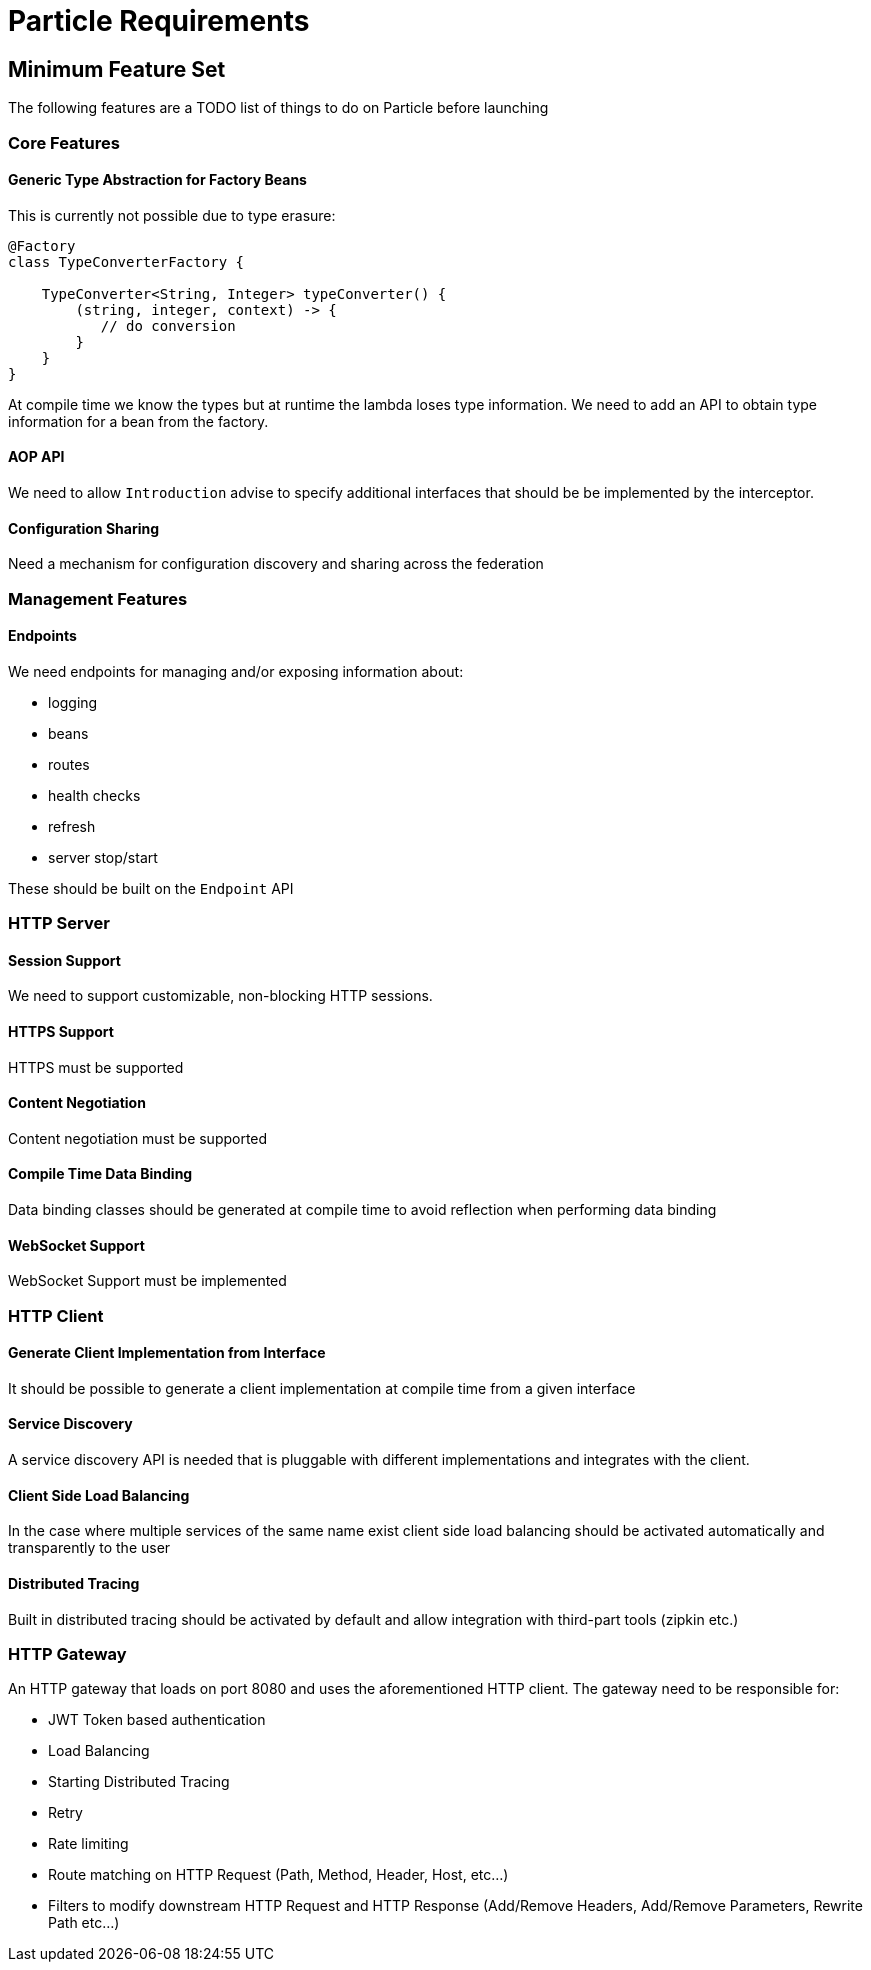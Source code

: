 # Particle Requirements

## Minimum Feature Set

The following features are a TODO list of things to do on Particle before launching

### Core Features

#### Generic Type Abstraction for Factory Beans

This is currently not possible due to type erasure:

```
@Factory
class TypeConverterFactory {

    TypeConverter<String, Integer> typeConverter() {
        (string, integer, context) -> {
           // do conversion
        }
    }
}
```

At compile time we know the types but at runtime the lambda loses type information. We need to add an API to obtain type information for a bean from the factory.

#### AOP API

We need to allow `Introduction` advise to specify additional interfaces that should be be implemented by the interceptor.

#### Configuration Sharing

Need a mechanism for configuration discovery and sharing across the federation

### Management Features

#### Endpoints

We need endpoints for managing and/or exposing information about:

- logging
- beans
- routes
- health checks
- refresh
- server stop/start

These should be built on the `Endpoint` API

### HTTP Server

#### Session Support

We need to support customizable, non-blocking HTTP sessions.

#### HTTPS Support

HTTPS must be supported

#### Content Negotiation

Content negotiation must be supported

#### Compile Time Data Binding

Data binding classes should be generated at compile time to avoid reflection when performing data binding

#### WebSocket Support

WebSocket Support must be implemented

### HTTP Client

#### Generate Client Implementation from Interface

It should be possible to generate a client implementation at compile time from a given interface

#### Service Discovery

A service discovery API is needed that is pluggable with different implementations and integrates with the client.

#### Client Side Load Balancing

In the case where multiple services of the same name exist client side load balancing should be activated automatically and transparently to the user

#### Distributed Tracing

Built in distributed tracing should be activated by default and allow integration with third-part tools (zipkin etc.)


### HTTP Gateway

An HTTP gateway that loads on port 8080 and uses the aforementioned HTTP client. The gateway need to be responsible for:

- JWT Token based authentication
- Load Balancing
- Starting Distributed Tracing
- Retry
- Rate limiting
- Route matching on HTTP Request (Path, Method, Header, Host, etc…​)
- Filters to modify downstream HTTP Request and HTTP Response (Add/Remove Headers, Add/Remove Parameters, Rewrite Path etc…​)



